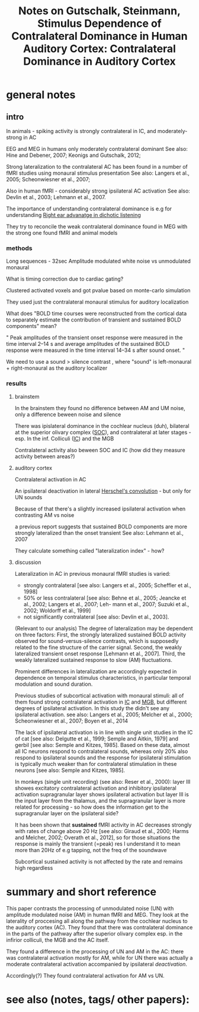 :PROPERTIES:
:ID:       20221019T140315.468323
:ROAM_REFS: @gutschalkStimulusDependenceContralateral2015
:END:
#+title: Notes on Gutschalk, Steinmann, Stimulus Dependence of Contralateral Dominance in Human Auditory Cortex: Contralateral Dominance in Auditory Cortex

* general notes
** intro
In animals -  spiking activity is strongly contralateral in IC, and moderately-strong in AC

EEG and MEG in humans only moderately contralateral dominant
See also: Hine and Debener, 2007; Keonigs and Gutschalk, 2012;

Strong lateralization to the contralateral AC has been found in a number of fMRI studies using monaural stimulus presentation
See also: Langers et al., 2005; Scheonwiesner et al., 2007;

Also in human fMRI - considerably strong ipsilateral AC activation
See also: Devlin et al., 2003; Lehmann et al., 2007.

The importance of understanding contralateral dominance is e.g for understanding [[id:20221019T144900.589024][Right ear advanatge in dichotic listening]]

They try to reconcile the weak contralateral dominance found in MEG with the strong one found fMRI and animal models


*** methods

Long sequences - 32sec
Amplitude modulated white noise vs unmodulated
monaural

What is timing correction due to cardiac gating?

Clustered activated voxels and got pvalue based on monte-carlo simulation

They used just the contralateral monaural stimulus for auditory localization

What does
"BOLD time courses were reconstructed from the cortical data to separately estimate the contribution of transient and sustained BOLD components"
mean?

" Peak amplitudes of the transient onset response were measured in the time interval 2–14 s and average amplitudes of the sustained BOLD response were measured in the time interval 14–34 s after sound onset. "

We need to use a sound > silence contrast , where "sound" is left-monaural + right-monaural as the auditory localizer

*** results

***** brainstem
In the brainstem they found no difference between AM and UM noise, only a difference beween noise and silence

There was ipislateral dominance in the cochlear nucleus (duh), bilateral at the superior olivary complex ([[id:20221020T110952.527386][SOC]]), and contralateral at later stages - esp. In the inf. Colliculi ([[id:20221020T111200.383236][IC]]) and the MGB

Contralateral activity also beween SOC and IC (how did they measure activity between areas?)


***** auditory cortex
Contralateral activation in AC

An ipsilateral deactivation in lateral [[id:20221020T114257.720190][Herschel's convolution]] - but only for UN sounds

Because of that there's a slightly increased ipsilateral activation when contrasting AM vs noise

[[file:g:/My Drive/notes/slip-box/literature-notes/gutschalkStimulusDependenceContralateral2015.org_20221020_131754_LUq5Uy.png]]

a previous report suggests that sustained BOLD
components are more strongly lateralized than the onset transient
See also: Lehmann et al., 2007

They calculate something called "lateralization index" - how?
***** discussion
Lateralization in AC in previous monaural fMRI studies is varied:
- strongly contralateral [see also: Langers et al., 2005; Scheffler et al., 1998]
-  50% or less contralateral [see also: Behne et al., 2005; Jeancke et al., 2002; Langers et al., 2007; Leh- mann et al., 2007; Suzuki et al., 2002; Woldorff et al., 1999]
- not significantly contralateral [see also: Devlin et al., 2003].

(Relevant to our analysis)
The degree of lateralization may be dependent on three factors:
First, the strongly lateralized sustained BOLD activity observed for sound-versus-silence contrasts, which is supposedly related to the fine structure of the carrier signal.
Second, the weakly lateralized transient onset response [Lehmann et al., 2007]. Third, the weakly lateralized sustained response to slow (AM) fluctuations.

Prominent differences in lateralization are accordingly expected in dependence on temporal stimulus characteristics, in particular temporal modulation and sound duration.

Previous studies of subcortical activation with monaural stimuli: all of them found strong contralateral activation in [[id:20221020T111200.383236][IC]] and [[id:20221020T140117.811499][MGB]], but different degrees of ipsilateral activation. In this study the didn't see any ipsilateral activation.
see also: Langers et al., 2005; Melcher et al., 2000; Scheonwiesner et al., 2007; Boyen et al., 2014

The lack of ipsilateral activation is in line with single unit studies in the IC of cat [see also: Delgutte et al., 1999; Semple and Aitkin, 1979] and gerbil [see also: Semple and Kitzes, 1985]. Based on these data, almost all IC neurons respond to contralateral sounds, whereas only 20% also respond to ipsilateral sounds and the response for ipsilateral stimulation is typically much weaker than for contralateral stimulation in these neurons [see also: Semple and Kitzes, 1985].

In monkeys (single unit recording) (see also: Reser et al., 2000):
layer III showes excitatory contralateral activation and inhibitory ipsilateral activation
supragranular layer shows ipsilateral activation
but layer III is the input layer from the thalamus, and the supragranular layer is more related for processing - so how does the information get to the supragranular layer on the ipsilateral side?

It has been shown that *sustained* fMRI activity in AC decreases strongly with rates of change above 20 Hz [see also: Giraud et al., 2000; Harms and Melcher, 2002; Overath et al., 2012], so for those situations the response is mainly the transient (=peak) res
I understand it to mean more than 20Hz of e.g tapping, not the freq of the soundwave

Subcortical sustained activity is not affected by the rate and remains high regardless



* summary and short reference

This paper contrasts the processing of unmodulated noise (UN) with amplitude modulated noise (AM) in human fMRI and MEG.
They look at the laterality of proccesing all along the pathway from the cochlear nucleus to the auditory cortex (AC).
They found that there was contralateral dominance in the parts of the pathway after the superior olivary complex esp. in the infirior colliculi, the MGB and the AC itself.


[[file:g:/My Drive/notes/slip-box/literature-notes/gutschalkStimulusDependenceContralateral2015.org_20221020_131754_LUq5Uy.png]]


They found a difference in the processing of UN and AM in the AC:  there was contralateral activation mostly for AM, while for UN there was  actually a moderate contralateral activation accompanied by ipsilateral /deactivation/.

Accordingly(?) They found contralateral activation for AM vs UN.

* see also (notes, tags/ other papers):





#+print_bibliography:
